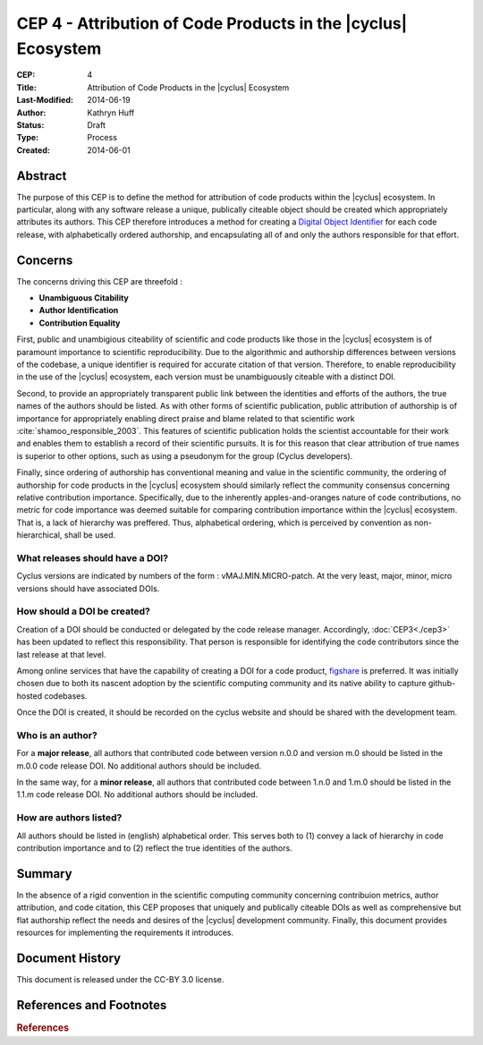 CEP 4 - Attribution of Code Products in the |cyclus| Ecosystem 
**************************************************************

:CEP: 4
:Title: Attribution of Code Products in the |cyclus| Ecosystem 
:Last-Modified: 2014-06-19
:Author: Kathryn Huff
:Status: Draft
:Type: Process
:Created: 2014-06-01

Abstract
========

The purpose of this CEP is to define the method for attribution of code 
products within the |cyclus| ecosystem. In particular, along with any software 
release a unique, publically citeable object should be created which 
appropriately attributes its authors. This CEP therefore introduces a method 
for creating a `Digital Object Identifier`_ for each code release, with alphabetically ordered 
authorship, and encapsulating all of and only the authors responsible for that 
effort.

Concerns
========

The concerns driving this CEP are threefold :

* **Unambiguous Citability** 
* **Author Identification** 
* **Contribution Equality** 

First, public and unambigious citeability of scientific and code products like 
those in the |cyclus| ecosystem is of paramount importance to scientific 
reproducibility. Due to the algorithmic and authorship differences between 
versions of the codebase, a unique identifier is required for accurate citation 
of that version.  Therefore, to enable reproducibility in the use of the 
|cyclus| ecosystem, each version must be unambiguously citeable with a distinct 
DOI.

Second, to provide an appropriately transparent public link between the 
identities and efforts of the authors, the true names of the authors should be 
listed. As with other forms of scientific publication, public attribution of 
authorship is of importance for appropriately enabling direct praise and blame 
related to that scientific work :cite:`shamoo_responsible_2003`.  This features 
of scientific publication holds the scientist accountable for their work and 
enables them to establish a record of their scientific pursuits. It is for this 
reason that clear attribution of true names is superior to other options, such 
as using a pseudonym for the group (Cyclus developers). 

Finally, since ordering of authorship has conventional meaning and value in the 
scientific community, the ordering of authorship for code products in the 
|cyclus| ecosystem should similarly reflect the community consensus concerning 
relative contribution importance. Specifically, due to the inherently 
apples-and-oranges nature of code contributions, no metric for code importance 
was deemed suitable for comparing contribution importance within the |cyclus| 
ecosystem. That is, a lack of hierarchy was preffered. Thus, alphabetical 
ordering, which is perceived by convention as non-hierarchical, shall be used.

What releases should have a DOI?
------------------------------------

Cyclus versions are indicated by numbers of the form : vMAJ.MIN.MICRO-patch. At the 
very least, major, minor, micro versions should have associated DOIs.

How should a DOI be created?
------------------------------------

Creation of a DOI should be conducted or delegated by the code release 
manager. Accordingly, :doc:`CEP3<./cep3>` has been updated to reflect this responsibility. 
That person is responsible for identifying the code contributors since the last 
release at that level.  

Among online services that have the capability of creating a DOI for a code 
product, `figshare`_ is preferred. It was initially chosen due to both its 
nascent adoption by the scientific computing community and its native 
ability to capture github-hosted codebases. 

Once the DOI is created, it should be recorded on the cyclus website and should 
be shared with the development team. 


Who is an author?
------------------------------------

For a **major release**, all authors that contributed code between version 
n.0.0 and version m.0 should be listed in the m.0.0 code release DOI. No additional 
authors should be included.

In the same way, for a **minor release**, all authors that contributed code between 1.n.0 and 
1.m.0 should be listed in the 1.1.m code release DOI. No additional authors 
should be included.

How are authors listed?
------------------------------------

All authors should be listed in (english) alphabetical order. This serves both 
to (1) convey a lack of hierarchy in code contribution importance and to (2) reflect the 
true identities of the authors.

Summary
=======

In the absence of a rigid convention in the scientific computing community concerning 
contribuion metrics, author attribution, and code citation, this CEP proposes 
that uniquely and publically citeable DOIs as well as comprehensive but  flat 
authorship reflect the needs and desires of the |cyclus| development community. 
Finally, this document provides resources for implementing the requirements 
it introduces. 

Document History
================
This document is released under the CC-BY 3.0 license.

References and Footnotes
========================

.. _figshare: http://figshare.com/
.. _Digital Object Identifier: http://en.wikipedia.org/wiki/Digital_object_identifier

.. rubric:: References

.. bibliography:: cep-0004-1.bib
   :cited:

